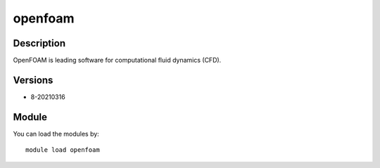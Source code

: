.. _backbone-label:

openfoam
==============================

Description
~~~~~~~~
OpenFOAM is leading software for computational fluid dynamics (CFD).

Versions
~~~~~~~~
- 8-20210316

Module
~~~~~~~~
You can load the modules by::

    module load openfoam


